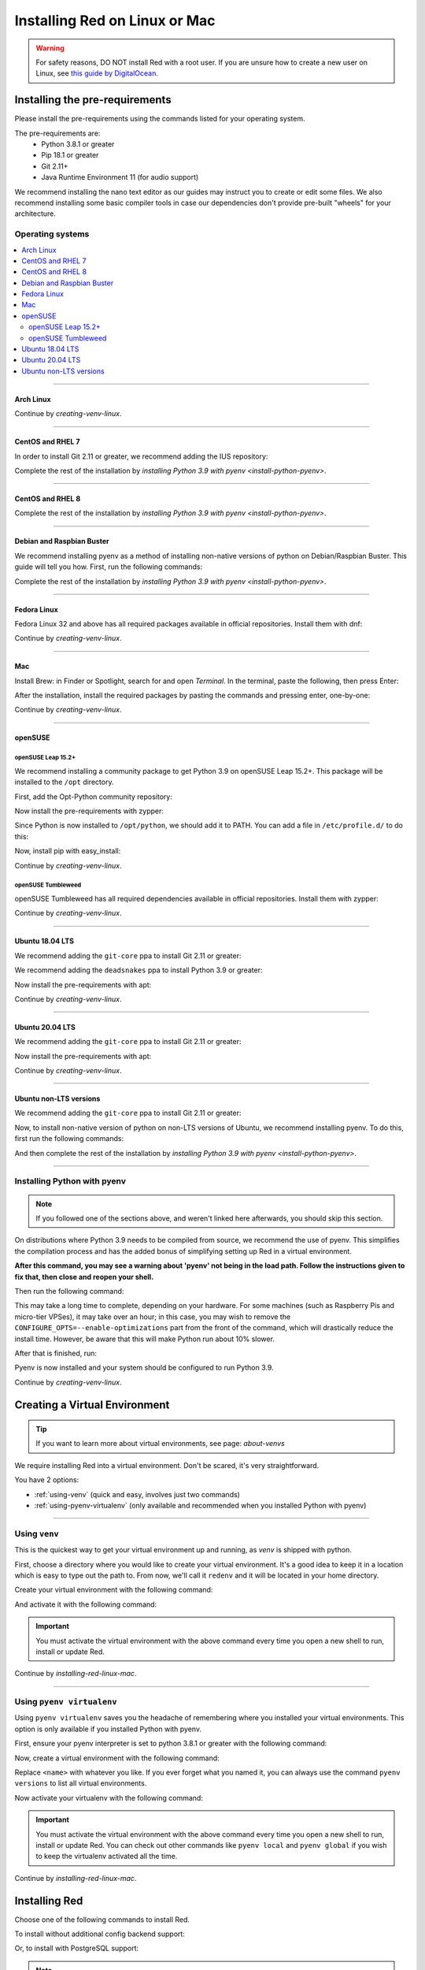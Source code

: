 .. _linux-mac-install-guide:

==============================
Installing Red on Linux or Mac
==============================

.. warning::

    For safety reasons, DO NOT install Red with a root user. If you are unsure how to create
    a new user on Linux, see `this guide by DigitalOcean
    <https://www.digitalocean.com/community/tutorials/how-to-create-a-new-sudo-enabled-user-on-ubuntu-20-04-quickstart>`_.

-------------------------------
Installing the pre-requirements
-------------------------------

Please install the pre-requirements using the commands listed for your operating system.

The pre-requirements are:
 - Python 3.8.1 or greater
 - Pip 18.1 or greater
 - Git 2.11+
 - Java Runtime Environment 11 (for audio support)

We recommend installing the nano text editor as our guides may instruct you to create or edit some files. We also recommend installing some basic compiler tools in case our dependencies don't provide pre-built "wheels" for your architecture.


*****************
Operating systems
*****************

.. contents::
    :local:

----

.. _install-arch:

~~~~~~~~~~
Arch Linux
~~~~~~~~~~

.. prompt:: bash

    sudo pacman -Syu python python-pip git jre11-openjdk-headless base-devel nano

Continue by `creating-venv-linux`.

----

.. _install-centos7:
.. _install-rhel7:

~~~~~~~~~~~~~~~~~
CentOS and RHEL 7
~~~~~~~~~~~~~~~~~

.. prompt:: bash

    sudo yum -y groupinstall development
    sudo yum -y install zlib-devel bzip2 bzip2-devel readline-devel sqlite sqlite-devel openssl-devel xz xz-devel tk-devel libffi-devel findutils java-11-openjdk-headless nano
    sudo yum -y install centos-release-scl
    sudo yum -y install devtoolset-8-gcc devtoolset-8-gcc-c++
    echo "source scl_source enable devtoolset-8" >> ~/.bashrc
    source ~/.bashrc

In order to install Git 2.11 or greater, we recommend adding the IUS repository:

.. prompt:: bash

    sudo yum -y install https://repo.ius.io/ius-release-el7.rpm
    sudo yum -y swap git git224

Complete the rest of the installation by `installing Python 3.9 with pyenv <install-python-pyenv>`.

----

.. _install-centos:
.. _install-rhel:

~~~~~~~~~~~~~~~~~
CentOS and RHEL 8
~~~~~~~~~~~~~~~~~

.. prompt:: bash

    sudo yum -y install epel-release
    sudo yum -y update
    sudo yum -y groupinstall development
    sudo yum -y install git zlib-devel bzip2 bzip2-devel readline-devel sqlite sqlite-devel openssl-devel xz xz-devel tk-devel libffi-devel findutils java-11-openjdk-headless nano

Complete the rest of the installation by `installing Python 3.9 with pyenv <install-python-pyenv>`.

----

.. _install-debian:
.. _install-raspbian:

~~~~~~~~~~~~~~~~~~~~~~~~~~
Debian and Raspbian Buster
~~~~~~~~~~~~~~~~~~~~~~~~~~

We recommend installing pyenv as a method of installing non-native versions of python on
Debian/Raspbian Buster. This guide will tell you how. First, run the following commands:

.. prompt:: bash

    sudo apt update
    sudo apt -y install make build-essential libssl-dev zlib1g-dev libbz2-dev libreadline-dev libsqlite3-dev wget curl llvm libncurses5-dev xz-utils tk-dev libxml2-dev libxmlsec1-dev libffi-dev liblzma-dev libgdbm-dev uuid-dev python3-openssl git openjdk-11-jre-headless nano
    CXX=/usr/bin/g++

Complete the rest of the installation by `installing Python 3.9 with pyenv <install-python-pyenv>`.

----

.. _install-fedora:

~~~~~~~~~~~~
Fedora Linux
~~~~~~~~~~~~

Fedora Linux 32 and above has all required packages available in official repositories. Install
them with dnf:

.. prompt:: bash

    sudo dnf -y install python39 git java-11-openjdk-headless @development-tools nano

Continue by `creating-venv-linux`.

----

.. _install-mac:

~~~
Mac
~~~

Install Brew: in Finder or Spotlight, search for and open *Terminal*. In the terminal, paste the
following, then press Enter:

.. prompt:: bash

    /bin/bash -c "$(curl -fsSL https://raw.githubusercontent.com/Homebrew/install/master/install.sh)"

After the installation, install the required packages by pasting the commands and pressing enter,
one-by-one:

.. prompt:: bash

    brew install python@3.9
    echo 'export PATH="/usr/local/opt/python@3.9/bin:$PATH"' >> ~/.profile
    source ~/.profile
    brew install git
    brew install --cask adoptopenjdk/openjdk/adoptopenjdk11

Continue by `creating-venv-linux`.

----

.. _install-opensuse:

~~~~~~~~
openSUSE
~~~~~~~~

openSUSE Leap 15.2+
*******************

We recommend installing a community package to get Python 3.9 on openSUSE Leap 15.2+. This package will
be installed to the ``/opt`` directory.

First, add the Opt-Python community repository:

.. prompt:: bash

    source /etc/os-release
    sudo zypper -n ar -f https://download.opensuse.org/repositories/home:/Rotkraut:/Opt-Python/openSUSE_Leap_${VERSION_ID}/ Opt-Python
    sudo zypper -n --gpg-auto-import-keys ref

Now install the pre-requirements with zypper:

.. prompt:: bash

    sudo zypper -n install opt-python39 opt-python39-setuptools git-core java-11-openjdk-headless nano
    sudo zypper -n install -t pattern devel_basis

Since Python is now installed to ``/opt/python``, we should add it to PATH. You can add a file in
``/etc/profile.d/`` to do this:

.. prompt:: bash

    echo 'export PATH="/opt/python/bin:$PATH"' | sudo tee /etc/profile.d/opt-python.sh
    source /etc/profile.d/opt-python.sh

Now, install pip with easy_install:

.. prompt:: bash

    sudo /opt/python/bin/easy_install-3.9 pip

Continue by `creating-venv-linux`.

openSUSE Tumbleweed
*******************

openSUSE Tumbleweed has all required dependencies available in official repositories. Install them
with zypper:

.. prompt:: bash

    sudo zypper -n install python39-base python39-pip git-core java-11-openjdk-headless nano
    sudo zypper -n install -t pattern devel_basis

Continue by `creating-venv-linux`.

----

.. _install-ubuntu-1804:

~~~~~~~~~~~~~~~~
Ubuntu 18.04 LTS
~~~~~~~~~~~~~~~~

We recommend adding the ``git-core`` ppa to install Git 2.11 or greater:

.. prompt:: bash

    sudo apt update
    sudo apt -y install software-properties-common
    sudo add-apt-repository -y ppa:git-core/ppa

We recommend adding the ``deadsnakes`` ppa to install Python 3.9 or greater:

.. prompt:: bash

    sudo add-apt-repository -y ppa:deadsnakes/ppa

Now install the pre-requirements with apt:

.. prompt:: bash

    sudo apt -y install python3.9 python3.9-dev python3.9-venv python3-pip git openjdk-11-jre-headless build-essential nano

Continue by `creating-venv-linux`.

----

.. _install-ubuntu:

~~~~~~~~~~~~~~~~
Ubuntu 20.04 LTS
~~~~~~~~~~~~~~~~

We recommend adding the ``git-core`` ppa to install Git 2.11 or greater:

.. prompt:: bash

    sudo apt update
    sudo apt -y install software-properties-common
    sudo add-apt-repository -y ppa:git-core/ppa

Now install the pre-requirements with apt:

.. prompt:: bash

    sudo apt -y install python3.9 python3.9-dev python3.9-venv python3-pip git openjdk-11-jre-headless build-essential nano

Continue by `creating-venv-linux`.

----

.. _install-ubuntu-non-lts:

~~~~~~~~~~~~~~~~~~~~~~~
Ubuntu non-LTS versions
~~~~~~~~~~~~~~~~~~~~~~~

We recommend adding the ``git-core`` ppa to install Git 2.11 or greater:

.. prompt:: bash

    sudo apt update
    sudo apt -y install software-properties-common
    sudo add-apt-repository -yu ppa:git-core/ppa

Now, to install non-native version of python on non-LTS versions of Ubuntu, we recommend
installing pyenv. To do this, first run the following commands:

.. prompt:: bash

    sudo apt -y install make build-essential libssl-dev zlib1g-dev libbz2-dev libreadline-dev libsqlite3-dev wget curl llvm libncurses5-dev xz-utils tk-dev libxml2-dev libxmlsec1-dev libffi-dev liblzma-dev libgdbm-dev uuid-dev python3-openssl git openjdk-11-jre-headless nano
    CXX=/usr/bin/g++

And then complete the rest of the installation by `installing Python 3.9 with pyenv <install-python-pyenv>`.

----

.. _install-python-pyenv:

****************************
Installing Python with pyenv
****************************

.. note::

    If you followed one of the sections above, and weren't linked here afterwards, you should skip
    this section.

On distributions where Python 3.9 needs to be compiled from source, we recommend the use of pyenv.
This simplifies the compilation process and has the added bonus of simplifying setting up Red in a
virtual environment.

.. prompt:: bash

    command -v pyenv && pyenv update || curl https://pyenv.run | bash

**After this command, you may see a warning about 'pyenv' not being in the load path. Follow the
instructions given to fix that, then close and reopen your shell.**

Then run the following command:

.. prompt:: bash

    CONFIGURE_OPTS=--enable-optimizations pyenv install 3.9.7 -v

This may take a long time to complete, depending on your hardware. For some machines (such as
Raspberry Pis and micro-tier VPSes), it may take over an hour; in this case, you may wish to remove
the ``CONFIGURE_OPTS=--enable-optimizations`` part from the front of the command, which will
drastically reduce the install time. However, be aware that this will make Python run about 10%
slower.

After that is finished, run:

.. prompt:: bash

    pyenv global 3.9.7

Pyenv is now installed and your system should be configured to run Python 3.9.

Continue by `creating-venv-linux`.

.. _creating-venv-linux:

------------------------------
Creating a Virtual Environment
------------------------------

.. tip::

    If you want to learn more about virtual environments, see page: `about-venvs`

We require installing Red into a virtual environment. Don't be scared, it's very
straightforward.

You have 2 options:

* :ref:`using-venv` (quick and easy, involves just two commands)
* :ref:`using-pyenv-virtualenv` (only available and recommended when you installed Python with pyenv)

----

.. _using-venv:

**************
Using ``venv``
**************
This is the quickest way to get your virtual environment up and running, as `venv` is shipped with
python.

First, choose a directory where you would like to create your virtual environment. It's a good idea
to keep it in a location which is easy to type out the path to. From now, we'll call it
``redenv`` and it will be located in your home directory.

Create your virtual environment with the following command:

.. prompt:: bash

    python3.9 -m venv ~/redenv

And activate it with the following command:

.. prompt:: bash

    source ~/redenv/bin/activate

.. important::

    You must activate the virtual environment with the above command every time you open a new
    shell to run, install or update Red.

Continue by `installing-red-linux-mac`.

----

.. _using-pyenv-virtualenv:

**************************
Using ``pyenv virtualenv``
**************************

Using ``pyenv virtualenv`` saves you the headache of remembering where you installed your virtual
environments. This option is only available if you installed Python with pyenv.

First, ensure your pyenv interpreter is set to python 3.8.1 or greater with the following command:

.. prompt:: bash

    pyenv version

Now, create a virtual environment with the following command:

.. prompt:: bash

    pyenv virtualenv <name>

Replace ``<name>`` with whatever you like. If you ever forget what you named it,
you can always use the command ``pyenv versions`` to list all virtual environments.

Now activate your virtualenv with the following command:

.. prompt:: bash

    pyenv shell <name>

.. important::

    You must activate the virtual environment with the above command every time you open a new
    shell to run, install or update Red. You can check out other commands like ``pyenv local`` and
    ``pyenv global`` if you wish to keep the virtualenv activated all the time.

Continue by `installing-red-linux-mac`.

.. _pyenv-installer: https://github.com/pyenv/pyenv-installer/blob/master/README.rst

.. _installing-red-linux-mac:

--------------
Installing Red
--------------

Choose one of the following commands to install Red.

To install without additional config backend support:

.. prompt:: bash
    :prompts: (redenv) $

    python -m pip install -U pip setuptools wheel
    python -m pip install -U Red-DiscordBot

Or, to install with PostgreSQL support:

.. prompt:: bash
    :prompts: (redenv) $

    python -m pip install -U pip setuptools wheel
    python -m pip install -U "Red-DiscordBot[postgres]"


.. note::

    These commands are also used for updating Red

--------------------------
Setting Up and Running Red
--------------------------

After installation, set up your instance with the following command:

.. prompt:: bash
    :prompts: (redenv) $

    redbot-setup

This will set the location where data will be stored, as well as your
storage backend and the name of the instance (which will be used for
running the bot).

Once done setting up the instance, run the following command to run Red:

.. prompt:: bash
    :prompts: (redenv) $

    redbot <your instance name>

It will walk through the initial setup, asking for your token and a prefix.
You can find out how to obtain a token with
`this guide <bot_application_guide>`.

.. tip::
   If it's the first time you're using Red, you should check our `getting-started` guide
   that will walk you through all essential information on how to interact with Red.
